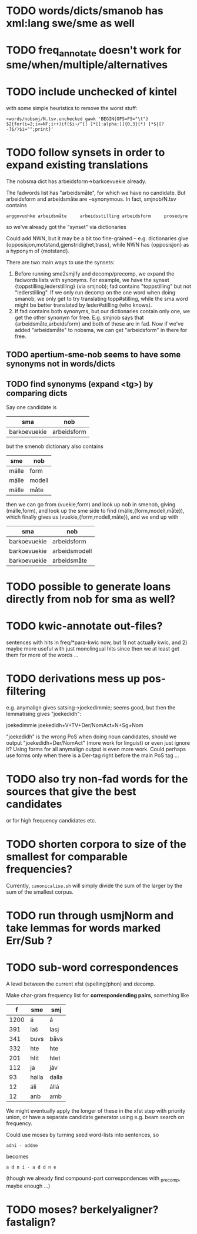 * TODO words/dicts/smanob has xml:lang swe/sme as well
* TODO freq_annotate doesn't work for sme/when/multiple/alternatives
* TODO include unchecked of kintel
  with some simple heuristics to remove the worst stuff:
   : <words/nobsmj/N.tsv.unchecked gawk 'BEGIN{OFS=FS="\t"} $2{for(i=2;i<=NF;i++)if($i~/^[( ]*[[:alpha:]]{0,3}[*) ]*$|[?-]$/)$i="";print}'

* TODO follow synsets in order to expand existing translations
  The nobsma dict has arbeidsform→barkoevuekie already.

  The fadwords list has "arbeidsmåte", for which we have no candidate.
  But arbeidsform and arbeidsmåte are ~synonymous. In fact,
  smjnob/N.tsv contains
  : arggovuohke arbeidsmåte     arbeidsstilling arbeidsform     prosedyre
  so we've already got the "synset" via dictionaries

  Could add NWN, but it may be a bit too fine-grained – e.g.
  dictionaries give {opposisjon,motstand,gjenstridighet,trass}, while
  NWN has {opposisjon} as a hyponym of {motstand}.


  There are two main ways to use the synsets:
  1. Before running sme2smjify and decomp/precomp, we expand the
     fadwords lists with synonyms. For example, we have the synset
     {toppstilling,lederstilling} (via smjnob); fad contains
     "toppstilling" but not "lederstilling". If we only run decomp on
     the one word when doing smanob, we only get to try translating
     topp#stilling, while the sma word might be better translated by
     leder#stilling (who knows).
  2. If fad contains both synonyms, but our dictionaries contain only
     one, we get the other synonym for free. E.g. smjnob says that
     {arbeidsmåte,arbeidsform} and both of these are in fad. Now if
     we've added "arbeidsmåte" to nobsma, we can get "arbeidsform" in
     there for free. 
     
  
** TODO apertium-sme-nob seems to have some synonyms not in words/dicts  
** TODO find synonyms (expand <tg>) by comparing dicts
   Say one candidate is
   | sma          | nob         |
   |--------------+-------------|
   | barkoevuekie | arbeidsform |
   but the smenob dictionary also contains
   | sme   | nob    |
   |-------+--------|
   | málle | form   |
   | málle | modell |
   | málle | måte   |
   then we can go from (vuekie,form) and look up nob in smenob, giving
   (málle,form), and look up the sme side to find (málle,{form,modell,måte}),
   which finally gives us (vuekie,{form,modell,måte}), and we end up with
   | sma          | nob           |
   |--------------+---------------|
   | barkoevuekie | arbeidsform   |
   | barkoevuekie | arbeidsmodell |
   | barkoevuekie | arbeidsmåte   |
* TODO possible to generate loans directly from nob for sma as well?
* TODO kwic-annotate out-files?
  sentences with hits in freq/*para-kwic now, but 1) not actually
  kwic, and 2) maybe more useful with just monolingual hits since then
  we at least get them for more of the words …
* TODO derivations mess up pos-filtering
  e.g. anymalign gives satsing→joekedimmie; seems good, but then the
  lemmatising gives "joekedidh":
  
  joekedimmie     joekedidh+V+TV+Der/NomAct+N+Sg+Nom

  "joekedidh" is the wrong PoS when doing noun candidates, should we
  output "joekedidh+Der/NomAct" (more work for linguist) or even just
  ignore it? Using forms for all anymalign output is even more work.
  Could perhaps use forms only when there is a Der-tag right before
  the main PoS tag …
  
* TODO also try non-fad words for the sources that give the best candidates
  or for high frequency candidates etc.

* TODO shorten corpora to size of the smallest for comparable frequencies?
  Currently, =canonicalise.sh= will simply divide the sum of the larger by
  the sum of the smallest corpus.
* TODO run through usmjNorm and take lemmas for words marked Err/Sub ?
* TODO sub-word correspondences
  A level between the current xfst (spelling/phon) and decomp.

  Make char-gram frequency list for *correspondending pairs*,
  something like

  |    f | sme   | smj   |
  |------+-------+-------|
  | 1200 | á     | á     |
  |  391 | laš   | lasj  |
  |  341 | buvs  | båvs  |
  |  332 | hte   | hte   |
  |  201 | htit  | htet  |
  |  112 | ja    | jáv   |
  |   93 | halla | dalla |
  |   12 | áli   | állá  |
  |   12 | anb   | amb   |

  We might eventually apply the longer of these in the xfst step with
  priority union, or have a separate candidate generator using e.g.
  beam search on frequency.

  Could use moses by turning seed word-lists into sentences, so
  : adni - addne
  becomes
  : a d n i - a d d n e
  
  (though we already find compound-part correspondences with _precomp,
  maybe enough …)
* TODO moses? berkelyaligner? fastalign?

  
